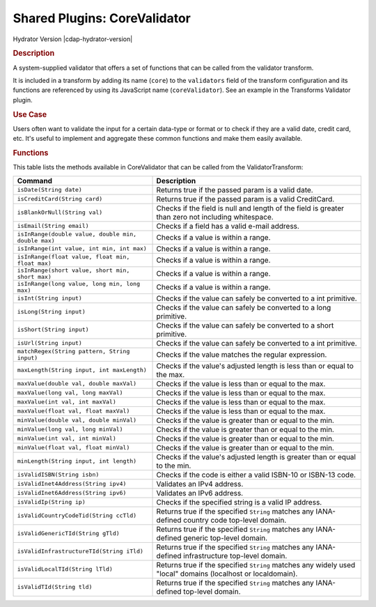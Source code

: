 .. meta::
    :author: Cask Data, Inc.
    :copyright: Copyright • 2015 Cask Data, Inc.

.. _cdap-apps-etl-plugins-shared-core-validator:

=============================
Shared Plugins: CoreValidator
=============================

Hydrator Version |cdap-hydrator-version|

.. rubric:: Description

A system-supplied validator that offers a set of functions that can be called from the validator transform.

It is included in a transform by adding its name (``core``) to the ``validators`` field of
the transform configuration and its functions are referenced by using its JavaScript name
(``coreValidator``). See an example in the Transforms Validator plugin.

.. rubric:: Use Case

Users often want to validate the input for a certain data-type or format or to check if
they are a valid date, credit card, etc. It's useful to implement and aggregate these
common functions and make them easily available.

.. rubric:: Functions

This table lists the methods available in CoreValidator that can be called from the ValidatorTransform:

.. csv-table::
   :header: "Command","Description"
   :widths: 40,60
   
   "``isDate(String date)``","Returns true if the passed param is a valid date."
   "``isCreditCard(String card)``","Returns true if the passed param is a valid CreditCard."
   "``isBlankOrNull(String val)``","Checks if the field is null and length of the field is greater than zero not including whitespace."
   "``isEmail(String email)``","Checks if a field has a valid e-mail address."
   "``isInRange(double value, double min, double max)``","Checks if a value is within a range."
   "``isInRange(int value, int min, int max)``","Checks if a value is within a range."
   "``isInRange(float value, float min, float max)``","Checks if a value is within a range."
   "``isInRange(short value, short min, short max)``","Checks if a value is within a range."
   "``isInRange(long value, long min, long max)``","Checks if a value is within a range."
   "``isInt(String input)``","Checks if the value can safely be converted to a int primitive."
   "``isLong(String input)``","Checks if the value can safely be converted to a long primitive."
   "``isShort(String input)``","Checks if the value can safely be converted to a short primitive."
   "``isUrl(String input)``","Checks if the value can safely be converted to a int primitive."
   "``matchRegex(String pattern, String input)``","Checks if the value matches the regular expression."
   "``maxLength(String input, int maxLength)``","Checks if the value's adjusted length is less than or equal to the max."
   "``maxValue(double val, double maxVal)``","Checks if the value is less than or equal to the max."
   "``maxValue(long val, long maxVal)``","Checks if the value is less than or equal to the max."
   "``maxValue(int val, int maxVal)``","Checks if the value is less than or equal to the max."
   "``maxValue(float val, float maxVal)``","Checks if the value is less than or equal to the max."
   "``minValue(double val, double minVal)``","Checks if the value is greater than or equal to the min."
   "``minValue(long val, long minVal)``","Checks if the value is greater than or equal to the min."
   "``minValue(int val, int minVal)``","Checks if the value is greater than or equal to the min."
   "``minValue(float val, float minVal)``","Checks if the value is greater than or equal to the min."
   "``minLength(String input, int length)``","Checks if the value's adjusted length is greater than or equal to the min."
   "``isValidISBN(String isbn)``","Checks if the code is either a valid ISBN-10 or ISBN-13 code."
   "``isValidInet4Address(String ipv4)``","Validates an IPv4 address."
   "``isValidInet6Address(String ipv6)``","Validates an IPv6 address."
   "``isValidIp(String ip)``","Checks if the specified string is a valid IP address."
   "``isValidCountryCodeTid(String ccTld)``","Returns true if the specified ``String`` matches any IANA-defined country code top-level domain."
   "``isValidGenericTId(String gTld)``","Returns true if the specified ``String`` matches any IANA-defined generic top-level domain."
   "``isValidInfrastructureTId(String iTld)``","Returns true if the specified ``String`` matches any IANA-defined infrastructure top-level domain."
   "``isValidLocalTId(String lTld)``","Returns true if the specified ``String`` matches any widely used ""local"" domains (localhost or localdomain)."
   "``isValidTId(String tld)``","Returns true if the specified ``String`` matches any IANA-defined top-level domain."

